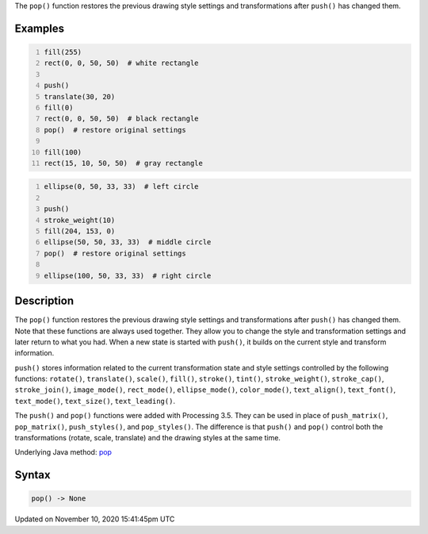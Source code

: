 .. title: pop()
.. slug: pop
.. date: 2020-11-10 15:41:45 UTC+00:00
.. tags:
.. category:
.. link:
.. description: py5 pop() documentation
.. type: text

The ``pop()`` function restores the previous drawing style settings and transformations after ``push()`` has changed them.

Examples
========

.. raw:: html

    <div class="example-table">

.. raw:: html

    <div class="example-row"><div class="example-cell-image">

.. image:: /images/reference/Sketch_pop_0.png
    :alt: example picture for pop()

.. raw:: html

    </div><div class="example-cell-code">

.. code:: python
    :number-lines:

    fill(255)
    rect(0, 0, 50, 50)  # white rectangle

    push()
    translate(30, 20)
    fill(0)
    rect(0, 0, 50, 50)  # black rectangle
    pop()  # restore original settings

    fill(100)
    rect(15, 10, 50, 50)  # gray rectangle

.. raw:: html

    </div></div>

.. raw:: html

    <div class="example-row"><div class="example-cell-image">

.. image:: /images/reference/Sketch_pop_1.png
    :alt: example picture for pop()

.. raw:: html

    </div><div class="example-cell-code">

.. code:: python
    :number-lines:

    ellipse(0, 50, 33, 33)  # left circle

    push()
    stroke_weight(10)
    fill(204, 153, 0)
    ellipse(50, 50, 33, 33)  # middle circle
    pop()  # restore original settings

    ellipse(100, 50, 33, 33)  # right circle

.. raw:: html

    </div></div>

.. raw:: html

    </div>

Description
===========

The ``pop()`` function restores the previous drawing style settings and transformations after ``push()`` has changed them. Note that these functions are always used together. They allow you to change the style and transformation settings and later return to what you had. When a new state is started with ``push()``, it builds on the current style and transform information.

``push()`` stores information related to the current transformation state and style settings controlled by the following functions: ``rotate()``, ``translate()``, ``scale()``, ``fill()``, ``stroke()``, ``tint()``, ``stroke_weight()``, ``stroke_cap()``, ``stroke_join()``, ``image_mode()``, ``rect_mode()``, ``ellipse_mode()``, ``color_mode()``, ``text_align()``, ``text_font()``, ``text_mode()``, ``text_size()``, ``text_leading()``.

The ``push()`` and ``pop()`` functions were added with Processing 3.5. They can be used in place of ``push_matrix()``, ``pop_matrix()``, ``push_styles()``, and ``pop_styles()``. The difference is that ``push()`` and ``pop()`` control both the transformations (rotate, scale, translate) and the drawing styles at the same time.

Underlying Java method: `pop <https://processing.org/reference/pop_.html>`_

Syntax
======

.. code:: python

    pop() -> None

Updated on November 10, 2020 15:41:45pm UTC

